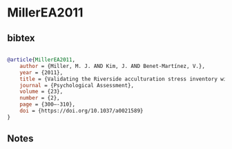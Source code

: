 * MillerEA2011




** bibtex

#+NAME: bibtex
#+BEGIN_SRC bibtex

@article{MillerEA2011,
    author = {Miller, M. J. AND Kim, J. AND Benet-Martínez, V.},
    year = {2011},
    title = {Validating the Riverside acculturation stress inventory with Asian Americans},
    journal = {Psychological Assessment},
    volume = {23},
    number = {2},
    page = {300–-310},
    doi = {https://doi.org/10.1037/a0021589}
}

#+END_SRC




** Notes

